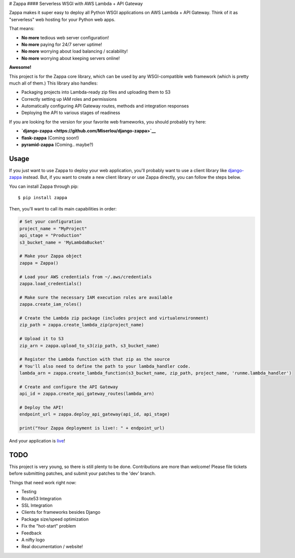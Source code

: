 |Logo placeholder| # Zappa |Build Status| #### Serverless WSGI with AWS
Lambda + API Gateway

Zappa makes it super easy to deploy all Python WSGI applications on AWS
Lambda + API Gateway. Think of it as "serverless" web hosting for your
Python web apps.

That means:

-  **No more** tedious web server configuration!
-  **No more** paying for 24/7 server uptime!
-  **No more** worrying about load balancing / scalability!
-  **No more** worrying about keeping servers online!

**Awesome!**

This project is for the Zappa core library, which can be used by any
WSGI-compatible web framework (which is pretty much all of them.) This
library also handles:

-  Packaging projects into Lambda-ready zip files and uploading them to
   S3
-  Correctly setting up IAM roles and permissions
-  Automatically configuring API Gateway routes, methods and integration
   responses
-  Deploying the API to various stages of readiness

If you are looking for the version for your favorite web frameworks, you
should probably try here:

-  **`django-zappa <https://github.com/Miserlou/django-zappa>`__**
-  **flask-zappa** (Coming soon!)
-  **pyramid-zappa** (Coming.. maybe?)

Usage
=====

If you just want to use Zappa to deploy your web application, you'll
probably want to use a client library like
`django-zappa <https://github.com/Miserlou/django-zappa>`__ instead.
But, if you want to create a new client library or use Zappa directly,
you can follow the steps below.

You can install Zappa through pip:

::

    $ pip install zappa

Then, you'll want to call its main capabilities in order:

.. code:: python


    # Set your configuration
    project_name = "MyProject"
    api_stage = "Production"
    s3_bucket_name = 'MyLambdaBucket'

    # Make your Zappa object
    zappa = Zappa()

    # Load your AWS credentials from ~/.aws/credentials
    zappa.load_credentials()

    # Make sure the necessary IAM execution roles are available
    zappa.create_iam_roles()

    # Create the Lambda zip package (includes project and virtualenvironment)
    zip_path = zappa.create_lambda_zip(project_name)

    # Upload it to S3
    zip_arn = zappa.upload_to_s3(zip_path, s3_bucket_name)

    # Register the Lambda function with that zip as the source
    # You'll also need to define the path to your lambda_handler code.
    lambda_arn = zappa.create_lambda_function(s3_bucket_name, zip_path, project_name, 'runme.lambda_handler')

    # Create and configure the API Gateway
    api_id = zappa.create_api_gateway_routes(lambda_arn)

    # Deploy the API!
    endpoint_url = zappa.deploy_api_gateway(api_id, api_stage)

    print("Your Zappa deployment is live!: " + endpoint_url)

And your application is
`live <https://7k6anj0k99.execute-api.us-east-1.amazonaws.com/prod>`__!

TODO
====

This project is very young, so there is still plenty to be done.
Contributions are more than welcome! Please file tickets before
submitting patches, and submit your patches to the 'dev' branch.

Things that need work right now:

-  Testing
-  Route53 Integration
-  SSL Integration
-  Clients for frameworks besides Django
-  Package size/speed optimization
-  Fix the "hot-start" problem
-  Feedback
-  A nifty logo
-  Real documentation / website!

.. |Logo placeholder| image:: http://i.imgur.com/vLflpND.gif
.. |Build Status| image:: https://travis-ci.org/Miserlou/Zappa.svg
   :target: https://travis-ci.org/Miserlou/Zappa


